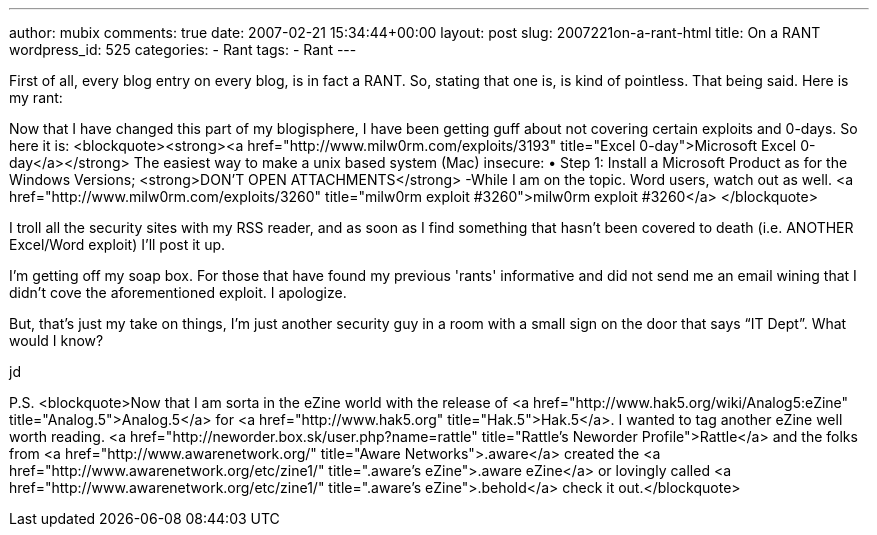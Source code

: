 ---
author: mubix
comments: true
date: 2007-02-21 15:34:44+00:00
layout: post
slug: 2007221on-a-rant-html
title: On a RANT
wordpress_id: 525
categories:
- Rant
tags:
- Rant
---

First of all, every blog entry on every blog, is in fact a RANT. So, stating that one is, is kind of pointless. That being said. Here is my rant:  
  
Now that I have changed this part of my blogisphere, I have been getting guff about not covering certain exploits and 0-days. So here it is:  
<blockquote><strong><a href="http://www.milw0rm.com/exploits/3193"  title="Excel 0-day">Microsoft Excel 0-day</a></strong>  
The easiest way to make a unix based system (Mac) insecure:  
&bull; Step 1: Install a Microsoft Product  
as for the Windows Versions; <strong>DON'T OPEN ATTACHMENTS</strong>  
-While I am on the topic. Word users, watch out as well. <a href="http://www.milw0rm.com/exploits/3260"  title="milw0rm exploit #3260">milw0rm exploit #3260</a>  
</blockquote>  
  
I troll all the security sites with my RSS reader, and as soon as I find something that hasn't been covered to death (i.e. ANOTHER Excel/Word exploit) I'll post it up.  
  
I'm getting off my soap box. For those that have found my previous 'rants' informative and did not send me an email wining that I didn't cove the aforementioned exploit. I apologize.  
  
But, that’s just my take on things, I’m just another security guy in a room with a small sign on the door that says “IT Dept”. What would I know?  
  
jd  
  
P.S.   
<blockquote>Now that I am sorta in the eZine world with the release of <a href="http://www.hak5.org/wiki/Analog5:eZine"  title="Analog.5">Analog.5</a> for <a href="http://www.hak5.org"  title="Hak.5">Hak.5</a>.  I wanted to tag another eZine well worth reading. <a href="http://neworder.box.sk/user.php?name=rattle"  title="Rattle's Neworder Profile">Rattle</a> and the folks from <a href="http://www.awarenetwork.org/"  title="Aware Networks">.aware</a> created the <a href="http://www.awarenetwork.org/etc/zine1/"  title=".aware's eZine">.aware eZine</a> or lovingly called <a href="http://www.awarenetwork.org/etc/zine1/"  title=".aware's eZine">.behold</a> check it out.</blockquote>
